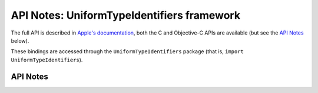 .. module:: UniformTypeIdentifiers
   :platform: macOS 11+
   :synopsis: Bindings for the UniformTypeIdentifiers framework

API Notes: UniformTypeIdentifiers framework
===========================================

The full API is described in `Apple's documentation`__, both
the C and Objective-C APIs are available (but see the `API Notes`_ below).

.. __: https://developer.apple.com/documentation/uniformtypeidentifiers/?preferredLanguage=occ

These bindings are accessed through the ``UniformTypeIdentifiers`` package (that is, ``import UniformTypeIdentifiers``).

.. macosadded:: 11

API Notes
---------
